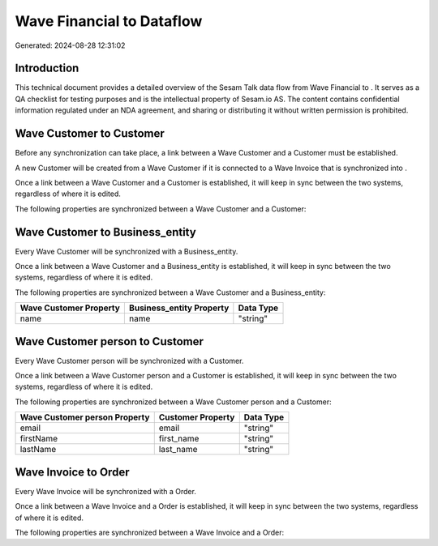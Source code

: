 ===========================
Wave Financial to  Dataflow
===========================

Generated: 2024-08-28 12:31:02

Introduction
------------

This technical document provides a detailed overview of the Sesam Talk data flow from Wave Financial to . It serves as a QA checklist for testing purposes and is the intellectual property of Sesam.io AS. The content contains confidential information regulated under an NDA agreement, and sharing or distributing it without written permission is prohibited.

Wave Customer to  Customer
--------------------------
Before any synchronization can take place, a link between a Wave Customer and a  Customer must be established.

A new  Customer will be created from a Wave Customer if it is connected to a Wave Invoice that is synchronized into .

Once a link between a Wave Customer and a  Customer is established, it will keep in sync between the two systems, regardless of where it is edited.

The following properties are synchronized between a Wave Customer and a  Customer:

.. list-table::
   :header-rows: 1

   * - Wave Customer Property
     -  Customer Property
     -  Data Type


Wave Customer to  Business_entity
---------------------------------
Every Wave Customer will be synchronized with a  Business_entity.

Once a link between a Wave Customer and a  Business_entity is established, it will keep in sync between the two systems, regardless of where it is edited.

The following properties are synchronized between a Wave Customer and a  Business_entity:

.. list-table::
   :header-rows: 1

   * - Wave Customer Property
     -  Business_entity Property
     -  Data Type
   * - name
     - name
     - "string"


Wave Customer person to  Customer
---------------------------------
Every Wave Customer person will be synchronized with a  Customer.

Once a link between a Wave Customer person and a  Customer is established, it will keep in sync between the two systems, regardless of where it is edited.

The following properties are synchronized between a Wave Customer person and a  Customer:

.. list-table::
   :header-rows: 1

   * - Wave Customer person Property
     -  Customer Property
     -  Data Type
   * - email
     - email
     - "string"
   * - firstName
     - first_name
     - "string"
   * - lastName
     - last_name
     - "string"


Wave Invoice to  Order
----------------------
Every Wave Invoice will be synchronized with a  Order.

Once a link between a Wave Invoice and a  Order is established, it will keep in sync between the two systems, regardless of where it is edited.

The following properties are synchronized between a Wave Invoice and a  Order:

.. list-table::
   :header-rows: 1

   * - Wave Invoice Property
     -  Order Property
     -  Data Type

